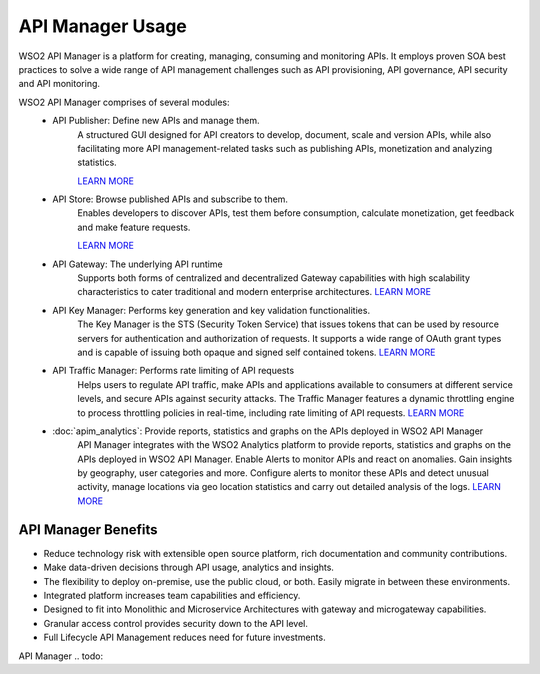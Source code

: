 API Manager Usage
===================

WSO2 API Manager is a platform for creating, managing, consuming and monitoring APIs. 
It employs proven SOA best practices to solve a wide range of API management challenges such as API provisioning, API governance, API security and API monitoring. 

WSO2 API Manager comprises of several modules:
	* API Publisher: Define new APIs and manage them.
		A structured GUI designed for API creators to develop, document, scale and version APIs, 
		while also facilitating more API management-related tasks such as publishing APIs, 
		monetization and analyzing statistics.
		
		.. image:: ../assets/apim_publisher.png
		`LEARN MORE <https://docs.wso2.com/display/AM260/Key+Concepts#KeyConcepts-APIPublisher>`_
	* API Store: Browse published APIs and subscribe to them.
		Enables developers to discover APIs, test them before consumption, calculate monetization, get feedback and make feature requests.
		
		.. image:: ../assets/apim_store.png
		`LEARN MORE <https://wso2.com/landing/api-marketplaces/>`_
	* API Gateway: The underlying API runtime
		Supports both forms of centralized and decentralized Gateway capabilities with high scalability 
		characteristics to cater traditional and modern enterprise architectures.
		`LEARN MORE <https://wso2.com/api-management/api-microgateway/>`_
	* API Key Manager: Performs key generation and key validation functionalities.
		The Key Manager is the STS (Security Token Service) that issues tokens that can be used by resource servers for authentication and authorization of requests. 
		It supports a wide range of OAuth grant types and is capable of issuing both opaque and signed self contained tokens.
		`LEARN MORE <https://docs.wso2.com/display/AM260/Key+Concepts#KeyConcepts-KeyManager>`_
	* API Traffic Manager: Performs rate limiting of API requests
		Helps users to regulate API traffic, make APIs and applications available to consumers at different service levels, 
		and secure APIs against security attacks. The Traffic Manager features a dynamic throttling engine to process throttling 
		policies in real-time, including rate limiting of API requests.
		`LEARN MORE <https://docs.wso2.com/display/AM260/Key+Concepts#KeyConcepts-TrafficManager>`_
	* :doc:`apim_analytics`: Provide reports, statistics and graphs on the APIs deployed in WSO2 API Manager
		API Manager integrates with the WSO2 Analytics platform to provide reports, statistics and graphs on the APIs deployed in WSO2 API Manager. 
		Enable Alerts to monitor APIs and react on anomalies. Gain insights by geography, user categories and more.
		Configure alerts to monitor these APIs and detect unusual activity, manage locations via geo location statistics and carry out detailed analysis of the logs.
		`LEARN MORE <https://docs.wso2.com/display/AM260/Key+Concepts#KeyConcepts-TrafficManager>`_
	
.. image:: ../assets/apim_archi_digram.svg

API Manager Benefits
---------------------

* Reduce technology risk with extensible open source platform, rich documentation and community contributions.
* Make data-driven decisions through API usage, analytics and insights.
* The flexibility to deploy on-premise, use the public cloud, or both. Easily migrate in between these environments.
* Integrated platform increases team capabilities and efficiency.
* Designed to fit into Monolithic and Microservice Architectures with gateway and microgateway capabilities.
* Granular access control provides security down to the API level.
* Full Lifecycle API Management reduces need for future investments.

API Manager 
.. todo::

